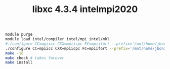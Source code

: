 #+TITLE: libxc 4.3.4 intelmpi2020

#+BEGIN_SRC sh
module purge
module load intel/compiler intel/mpi intel/mkl
#./configure CC=mpiicc CXX=mpiicpc FC=mpiifort --prefix='/mnt/home/jbonini/sw/libxc/5.0.0-intelmpi2020'
./configure CC=mpiicc CXX=mpiicpc FC=mpiifort --prefix='/mnt/home/jbonini/sw/libxc/4.3.4-intelmpi2020'
make -j8
make check # takes forever
make install
#+END_SRC
